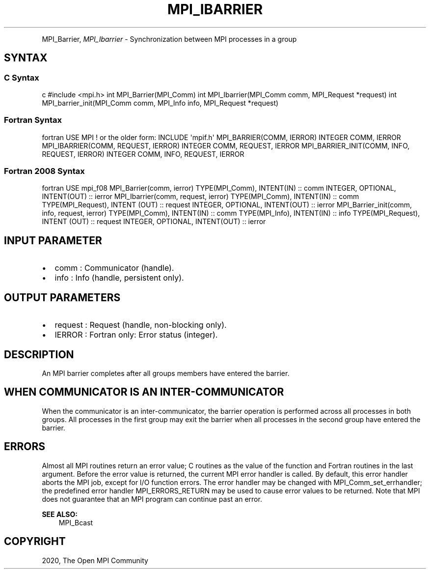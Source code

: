 .\" Man page generated from reStructuredText.
.
.TH "MPI_IBARRIER" "3" "Feb 20, 2022" "" "Open MPI"
.
.nr rst2man-indent-level 0
.
.de1 rstReportMargin
\\$1 \\n[an-margin]
level \\n[rst2man-indent-level]
level margin: \\n[rst2man-indent\\n[rst2man-indent-level]]
-
\\n[rst2man-indent0]
\\n[rst2man-indent1]
\\n[rst2man-indent2]
..
.de1 INDENT
.\" .rstReportMargin pre:
. RS \\$1
. nr rst2man-indent\\n[rst2man-indent-level] \\n[an-margin]
. nr rst2man-indent-level +1
.\" .rstReportMargin post:
..
.de UNINDENT
. RE
.\" indent \\n[an-margin]
.\" old: \\n[rst2man-indent\\n[rst2man-indent-level]]
.nr rst2man-indent-level -1
.\" new: \\n[rst2man-indent\\n[rst2man-indent-level]]
.in \\n[rst2man-indent\\n[rst2man-indent-level]]u
..
.INDENT 0.0
.INDENT 3.5
.UNINDENT
.UNINDENT
.sp
MPI_Barrier, \fI\%MPI_Ibarrier\fP \- Synchronization between MPI processes in a
group
.SH SYNTAX
.SS C Syntax
.sp
c #include <mpi.h> int MPI_Barrier(MPI_Comm) int MPI_Ibarrier(MPI_Comm
comm, MPI_Request *request) int MPI_barrier_init(MPI_Comm comm,
MPI_Info info, MPI_Request *request)
.SS Fortran Syntax
.sp
fortran USE MPI ! or the older form: INCLUDE \(aqmpif.h\(aq MPI_BARRIER(COMM,
IERROR) INTEGER COMM, IERROR MPI_IBARRIER(COMM, REQUEST, IERROR) INTEGER
COMM, REQUEST, IERROR MPI_BARRIER_INIT(COMM, INFO, REQUEST, IERROR)
INTEGER COMM, INFO, REQUEST, IERROR
.SS Fortran 2008 Syntax
.sp
fortran USE mpi_f08 MPI_Barrier(comm, ierror) TYPE(MPI_Comm), INTENT(IN)
:: comm INTEGER, OPTIONAL, INTENT(OUT) :: ierror MPI_Ibarrier(comm,
request, ierror) TYPE(MPI_Comm), INTENT(IN) :: comm TYPE(MPI_Request),
INTENT (OUT) :: request INTEGER, OPTIONAL, INTENT(OUT) :: ierror
MPI_Barrier_init(comm, info, request, ierror) TYPE(MPI_Comm), INTENT(IN)
:: comm TYPE(MPI_Info), INTENT(IN) :: info TYPE(MPI_Request), INTENT
(OUT) :: request INTEGER, OPTIONAL, INTENT(OUT) :: ierror
.SH INPUT PARAMETER
.INDENT 0.0
.IP \(bu 2
comm : Communicator (handle).
.IP \(bu 2
info : Info (handle, persistent only).
.UNINDENT
.SH OUTPUT PARAMETERS
.INDENT 0.0
.IP \(bu 2
request : Request (handle, non\-blocking only).
.IP \(bu 2
IERROR : Fortran only: Error status (integer).
.UNINDENT
.SH DESCRIPTION
.sp
An MPI barrier completes after all groups members have entered the
barrier.
.SH WHEN COMMUNICATOR IS AN INTER-COMMUNICATOR
.sp
When the communicator is an inter\-communicator, the barrier operation is
performed across all processes in both groups. All processes in the
first group may exit the barrier when all processes in the second group
have entered the barrier.
.SH ERRORS
.sp
Almost all MPI routines return an error value; C routines as the value
of the function and Fortran routines in the last argument. Before the
error value is returned, the current MPI error handler is called. By
default, this error handler aborts the MPI job, except for I/O function
errors. The error handler may be changed with MPI_Comm_set_errhandler;
the predefined error handler MPI_ERRORS_RETURN may be used to cause
error values to be returned. Note that MPI does not guarantee that an
MPI program can continue past an error.
.sp
\fBSEE ALSO:\fP
.INDENT 0.0
.INDENT 3.5
MPI_Bcast
.UNINDENT
.UNINDENT
.SH COPYRIGHT
2020, The Open MPI Community
.\" Generated by docutils manpage writer.
.
